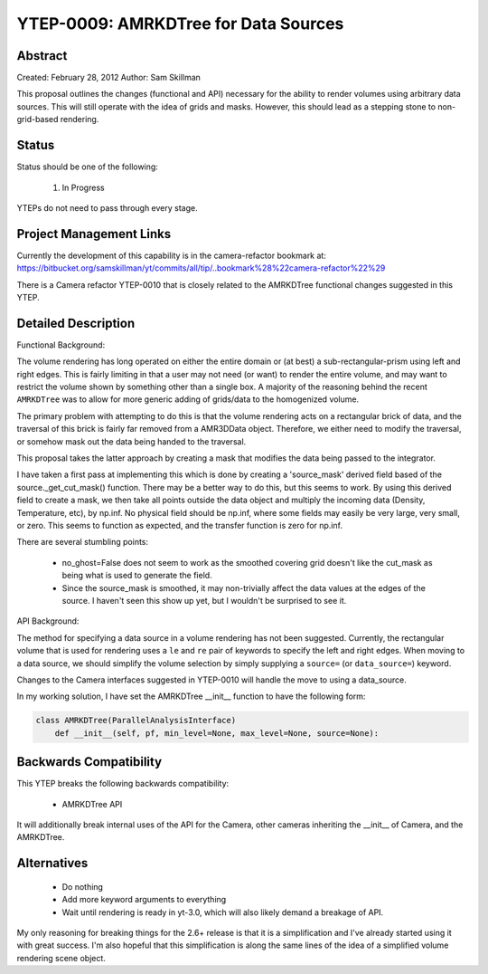 YTEP-0009: AMRKDTree for Data Sources 
=====================================

Abstract
--------

Created: February 28, 2012
Author: Sam Skillman

This proposal outlines the changes (functional and API) necessary for the 
ability to render volumes using arbitrary data sources.  This will still
operate with the idea of grids and masks.  However, this should lead as a 
stepping stone to non-grid-based rendering.

Status
------

Status should be one of the following:

 #. In Progress

YTEPs do not need to pass through every stage.

Project Management Links
------------------------

Currently the development of this capability is in the camera-refactor
bookmark at:
https://bitbucket.org/samskillman/yt/commits/all/tip/..bookmark%28%22camera-refactor%22%29

There is a Camera refactor YTEP-0010 that is closely related to the AMRKDTree 
functional changes suggested in this YTEP.


Detailed Description
--------------------

Functional Background:

The volume rendering has long operated on either the entire domain or (at best)
a sub-rectangular-prism using left and right edges.  This is fairly limiting in
that a user may not need (or want) to render the entire volume, and may want
to restrict the volume shown by something other than a single box.  A majority
of the reasoning behind the recent ``AMRKDTree`` was to allow for more generic
adding of grids/data to the homogenized volume.

The primary problem with attempting to do this is that the volume rendering
acts on a rectangular brick of data, and the traversal of this brick is fairly 
far removed from a AMR3DData object.  Therefore, we either need to modify the 
traversal, or somehow mask out the data being handed to the traversal.

This proposal takes the latter approach by creating a mask that modifies the
data being passed to the integrator.

I have taken a first pass at implementing this which is done by creating
a 'source_mask' derived field based of the source._get_cut_mask() function.
There may be a better way to do this, but this seems to work.  By using this
derived field to create a mask, we then take all points outside the data object
and multiply the incoming data (Density, Temperature, etc), by np.inf.  No 
physical field should be np.inf, where some fields may easily be very large,
very small, or zero.  This seems to function as expected, and the transfer
function is zero for np.inf. 

There are several stumbling points:

  * no_ghost=False does not seem to work as the smoothed covering grid doesn't
    like the cut_mask as being what is used to generate the field.
  * Since the source_mask is smoothed, it may non-trivially affect the data
    values at the edges of the source. I haven't seen this show up yet, but I 
    wouldn't be surprised to see it.

API Background:

The method for specifying a data source in a volume rendering has not been
suggested.  Currently, the rectangular volume that is used for rendering uses
a ``le`` and ``re`` pair of keywords to specify the left and right edges.  When
moving to a data source, we should simplify the volume selection by simply
supplying a ``source=`` (or ``data_source=``) keyword.  

Changes to the Camera interfaces suggested in YTEP-0010 will handle the move
to using a data_source.

In my working solution, I have set the AMRKDTree __init__ function to have the
following form:

.. code-block:: python

    class AMRKDTree(ParallelAnalysisInterface)
        def __init__(self, pf, min_level=None, max_level=None, source=None):


Backwards Compatibility
-----------------------

This YTEP breaks the following backwards compatibility:

  * AMRKDTree API

It will additionally break internal uses of the API for the Camera, other
cameras inheriting the __init__ of Camera, and the AMRKDTree.

Alternatives
------------

  * Do nothing
  * Add more keyword arguments to everything
  * Wait until rendering is ready in yt-3.0, which will also likely demand
    a breakage of API.

My only reasoning for breaking things for the 2.6+ release is that it is
a simplification and I've already started using it with great success.  I'm
also hopeful that this simplification is along the same lines of the idea of
a simplified volume rendering scene object.

